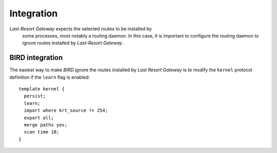 Integration
===========

*Last-Resort Gateway* expects the selected routes to be installed by
 some processes, most notably a routing daemon. In this case, it is
 important to configure the routing daemon to ignore routes installed
 by *Last-Resort Gateway*.

BIRD integration
----------------

The easiest way to make *BIRD* ignore the routes installed by *Last
Resort Gateway* is to modify the ``kernel`` protocol definition if the
``learn`` flag is enabled::

    template kernel {
      persist;
      learn;
      import where krt_source != 254;
      export all;
      merge paths yes;
      scan time 10;
    }

